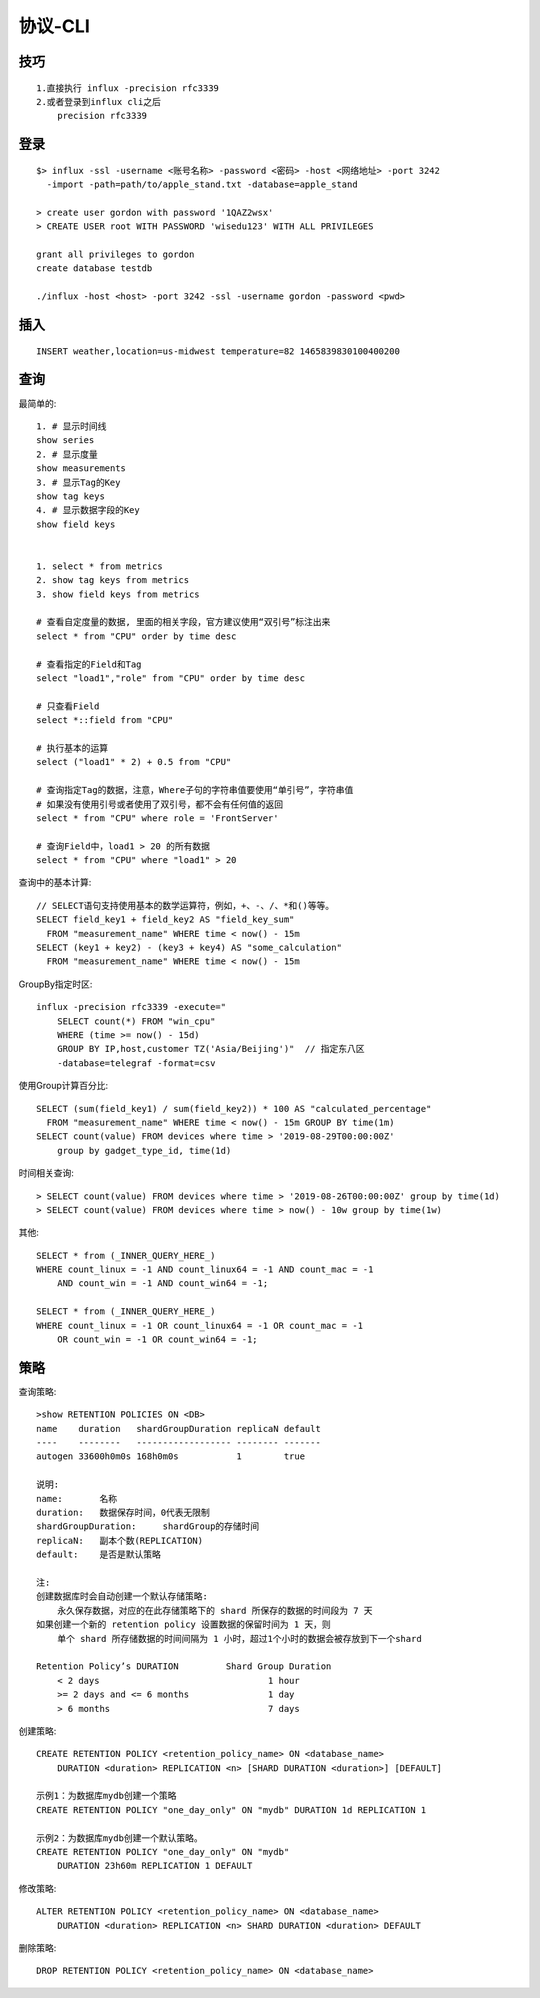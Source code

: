 协议-CLI
################

技巧
-------
::

    1.直接执行 influx -precision rfc3339
    2.或者登录到influx cli之后
        precision rfc3339

登录
--------
::

    $> influx -ssl -username <账号名称> -password <密码> -host <网络地址> -port 3242 
      -import -path=path/to/apple_stand.txt -database=apple_stand

    > create user gordon with password '1QAZ2wsx'
    > CREATE USER root WITH PASSWORD 'wisedu123' WITH ALL PRIVILEGES

    grant all privileges to gordon
    create database testdb

    ./influx -host <host> -port 3242 -ssl -username gordon -password <pwd>


插入
----------
::

    INSERT weather,location=us-midwest temperature=82 1465839830100400200


查询
---------

最简单的::

    1. # 显示时间线
    show series 
    2. # 显示度量
    show measurements
    3. # 显示Tag的Key
    show tag keys
    4. # 显示数据字段的Key
    show field keys


    1. select * from metrics
    2. show tag keys from metrics
    3. show field keys from metrics

    # 查看自定度量的数据, 里面的相关字段，官方建议使用“双引号”标注出来
    select * from "CPU" order by time desc

    # 查看指定的Field和Tag
    select "load1","role" from "CPU" order by time desc

    # 只查看Field
    select *::field from "CPU" 

    # 执行基本的运算
    select ("load1" * 2) + 0.5 from "CPU"

    # 查询指定Tag的数据，注意，Where子句的字符串值要使用“单引号”，字符串值
    # 如果没有使用引号或者使用了双引号，都不会有任何值的返回
    select * from "CPU" where role = 'FrontServer'

    # 查询Field中，load1 > 20 的所有数据
    select * from "CPU" where "load1" > 20

查询中的基本计算::

    // SELECT语句支持使用基本的数学运算符，例如，+、-、/、*和()等等。
    SELECT field_key1 + field_key2 AS "field_key_sum" 
      FROM "measurement_name" WHERE time < now() - 15m
    SELECT (key1 + key2) - (key3 + key4) AS "some_calculation" 
      FROM "measurement_name" WHERE time < now() - 15m

GroupBy指定时区::

    influx -precision rfc3339 -execute="
        SELECT count(*) FROM "win_cpu" 
        WHERE (time >= now() - 15d) 
        GROUP BY IP,host,customer TZ('Asia/Beijing')"  // 指定东八区
        -database=telegraf -format=csv

使用Group计算百分比::

    SELECT (sum(field_key1) / sum(field_key2)) * 100 AS "calculated_percentage" 
      FROM "measurement_name" WHERE time < now() - 15m GROUP BY time(1m)
    SELECT count(value) FROM devices where time > '2019-08-29T00:00:00Z' 
        group by gadget_type_id, time(1d)

时间相关查询::

    > SELECT count(value) FROM devices where time > '2019-08-26T00:00:00Z' group by time(1d)
    > SELECT count(value) FROM devices where time > now() - 10w group by time(1w)

其他::

    SELECT * from (_INNER_QUERY_HERE_) 
    WHERE count_linux = -1 AND count_linux64 = -1 AND count_mac = -1 
        AND count_win = -1 AND count_win64 = -1;

    SELECT * from (_INNER_QUERY_HERE_) 
    WHERE count_linux = -1 OR count_linux64 = -1 OR count_mac = -1 
        OR count_win = -1 OR count_win64 = -1;




策略
--------

查询策略::

    >show RETENTION POLICIES ON <DB>
    name    duration   shardGroupDuration replicaN default
    ----    --------   ------------------ -------- -------
    autogen 33600h0m0s 168h0m0s           1        true

    说明:
    name:       名称
    duration:   数据保存时间，0代表无限制
    shardGroupDuration:     shardGroup的存储时间
    replicaN:   副本个数(REPLICATION)
    default:    是否是默认策略

    注:
    创建数据库时会自动创建一个默认存储策略:
        永久保存数据，对应的在此存储策略下的 shard 所保存的数据的时间段为 7 天
    如果创建一个新的 retention policy 设置数据的保留时间为 1 天，则
        单个 shard 所存储数据的时间间隔为 1 小时，超过1个小时的数据会被存放到下一个shard

    Retention Policy’s DURATION         Shard Group Duration
        < 2 days                                1 hour
        >= 2 days and <= 6 months               1 day
        > 6 months                              7 days

创建策略::

    CREATE RETENTION POLICY <retention_policy_name> ON <database_name> 
        DURATION <duration> REPLICATION <n> [SHARD DURATION <duration>] [DEFAULT]

    示例1：为数据库mydb创建一个策略
    CREATE RETENTION POLICY "one_day_only" ON "mydb" DURATION 1d REPLICATION 1

    示例2：为数据库mydb创建一个默认策略。
    CREATE RETENTION POLICY "one_day_only" ON "mydb" 
        DURATION 23h60m REPLICATION 1 DEFAULT

修改策略::

    ALTER RETENTION POLICY <retention_policy_name> ON <database_name> 
        DURATION <duration> REPLICATION <n> SHARD DURATION <duration> DEFAULT


删除策略::

    DROP RETENTION POLICY <retention_policy_name> ON <database_name>










